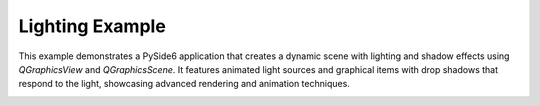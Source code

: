 Lighting Example
================

This example demonstrates a PySide6 application that creates a dynamic scene with lighting and
shadow effects using `QGraphicsView` and `QGraphicsScene`. It features animated light sources and
graphical items with drop shadows that respond to the light, showcasing advanced rendering and
animation techniques.

.. image:: lighting.webp
    :width: 400
    :alt: lighting screenshot
